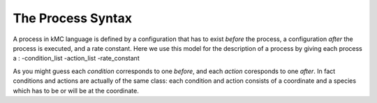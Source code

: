 .. _proc_mini_language:

The Process Syntax
=========================


A process in kMC language is defined by a configuration that has to
exist `before` the process, a configuration `after` the process
is executed, and a rate constant. Here we use this model for the
description of a process by giving each process a :
-condition_list
-action_list
-rate_constant


As you might guess each `condition` corresponds to one 
`before`, and each `action` coresponds to one `after`.
In fact conditions and actions are actually of the same
class: each condition and action consists of a coordinate
and a species which has to be or will be at the coordinate.

.. TODO:: add single-layer description
